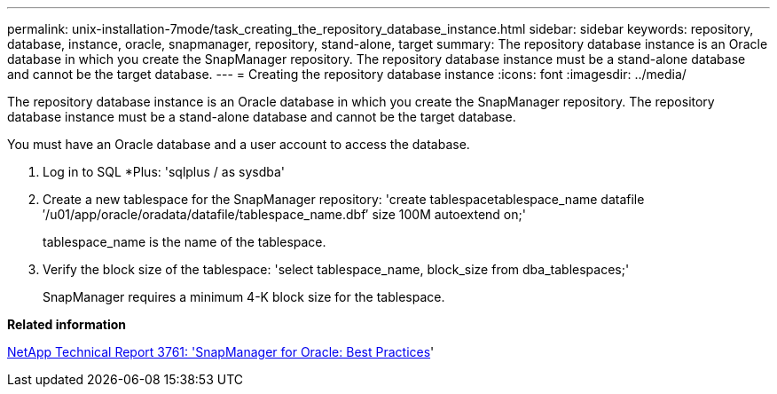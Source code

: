 ---
permalink: unix-installation-7mode/task_creating_the_repository_database_instance.html
sidebar: sidebar
keywords: repository, database, instance, oracle, snapmanager, repository, stand-alone, target
summary: The repository database instance is an Oracle database in which you create the SnapManager repository. The repository database instance must be a stand-alone database and cannot be the target database.
---
= Creating the repository database instance
:icons: font
:imagesdir: ../media/

[.lead]
The repository database instance is an Oracle database in which you create the SnapManager repository. The repository database instance must be a stand-alone database and cannot be the target database.

You must have an Oracle database and a user account to access the database.

. Log in to SQL *Plus:
  'sqlplus / as sysdba'
. Create a new tablespace for the SnapManager repository:
  'create tablespacetablespace_name datafile ′/u01/app/oracle/oradata/datafile/tablespace_name.dbf′ size 100M autoextend on;'
+
tablespace_name is the name of the tablespace.

. Verify the block size of the tablespace:
  'select tablespace_name, block_size from dba_tablespaces;'
+
SnapManager requires a minimum 4-K block size for the tablespace.

*Related information*

http://www.netapp.com/us/media/tr-3761.pdf[NetApp Technical Report 3761:
  'SnapManager for Oracle: Best Practices]'
